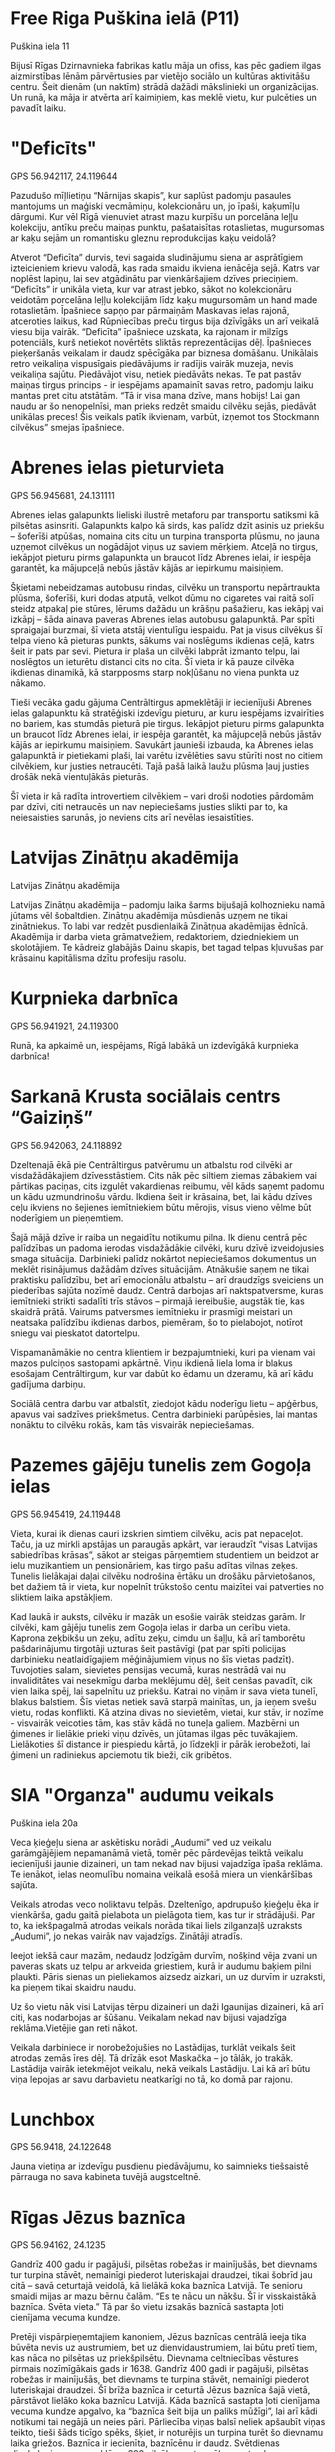 * Free Riga Puškina ielā (P11)
Puškina iela 11

Bijusī Rīgas Dzirnavnieka fabrikas katlu māja un ofiss, kas pēc gadiem
ilgas aizmirstības lēnām pārvērtusies par vietējo sociālo un kultūras
aktivitāšu centru. Šeit dienām (un naktīm) strādā dažādi mākslinieki
un organizācijas. Un runā, ka māja ir atvērta arī kaimiņiem, kas meklē
vietu, kur pulcēties un pavadīt laiku.

* "Deficīts"
GPS 56.942117, 24.119644

Pazudušo mīļlietiņu “Nārnijas skapis”, kur saplūst
padomju pasaules mantojums un maģiski vecmāmiņu, kolekcionāru un, jo
īpaši, kaķumīļu dārgumi. Kur vēl Rīgā vienuviet atrast mazu kurpīšu un
porcelāna leļļu kolekciju, antīku preču maiņas punktu, pašataisītas
rotaslietas, mugursomas ar kaķu sejām un romantisku gleznu
reprodukcijas kaķu veidolā?

Atverot “Deficīta” durvis, tevi sagaida sludinājumu siena ar asprātīgiem izteicieniem krievu valodā, kas rada smaidu ikviena ienācēja sejā. Katrs var noplēst lapiņu, lai sev atgādinātu par vienkāršajiem dzīves prieciņiem. “Deficīts” ir unikāla vieta, kur var atrast jebko, sākot no kolekcionāru veidotām porcelāna leļļu kolekcijām līdz kaķu mugursomām un hand made rotaslietām. Īpašniece sapņo par pārmaiņām Maskavas ielas rajonā, atceroties laikus, kad Rūpniecības preču tirgus bija dzīvīgāks un arī veikalā viesu bija vairāk. “Deficīta” īpašniece uzskata, ka rajonam ir milzīgs potenciāls, kurš netiekot novērtēts sliktās reprezentācijas dēļ. Īpašnieces pieķeršanās veikalam ir daudz spēcīgāka par biznesa domāšanu. Unikālais retro veikaliņa vispusīgais piedāvājums ir radījis vairāk muzeja, nevis veikaliņa sajūtu. Piedāvājot visu, netiek piedāvāts nekas. Te pat pastāv maiņas tirgus princips - ir iespējams apamainīt savas  retro, padomju laiku mantas pret citu atstātām. “Tā ir visa mana dzīve, mans hobijs! Lai gan naudu ar šo nenopelnīsi, man prieks redzēt smaidu cilvēku sejās, piedāvāt unikālas preces! Šis veikals patīk ikvienam, varbūt, izņemot tos Stockmann cilvēkus” smejas īpašniece. 


* Abrenes ielas pieturvieta
GPS 56.945681, 24.131111

Abrenes ielas galapunkts lieliski ilustrē metaforu par transportu
satiksmi kā pilsētas asinsriti. Galapunkts kalpo kā sirds, kas palīdz
dzīt asinis uz priekšu – šoferīši atpūšas, nomaina cits citu un
turpina transporta plūsmu, no jauna uzņemot cilvēkus un nogādājot
viņus uz saviem mērķiem. Atceļā no tirgus, iekāpjot pieturu pirms
galapunkta un braucot līdz Abrenes ielai, ir iespēja garantēt, ka
mājupceļā nebūs jāstāv kājās ar iepirkumu maisiņiem.

Šķietami nebeidzamas autobusu rindas, cilvēku un transportu nepārtraukta plūsma, šoferīši, kuri dodas atputā, velkot dūmu no cigaretes vai raitā solī steidz atpakaļ pie stūres, lērums dažādu un krāšņu pašažieru, kas iekāpj vai izkāpj – šāda ainava paveras Abrenes ielas autobusu galapunktā. Par spīti spraigajai burzmai, šī vieta atstāj vientulīgu iespaidu. Pat ja visus cilvēkus šī telpa vieno kā pieturas punkts, sākums vai noslēgums ikdienas ceļā, katrs šeit ir pats par sevi. Pietura ir plaša un cilvēki labprāt izmanto telpu, lai noslēgtos un ieturētu distanci cits no cita. Šī vieta ir kā pauze cilvēka ikdienas dinamikā, kā starpposms starp nokļūšanu no viena punkta uz nākamo. 

Tieši vecāka gadu gājuma Centrāltirgus apmeklētāji ir iecienījuši Abrenes ielas galapunktu kā stratēģiski izdevīgu pieturu, ar kuru iespējams izvairīties no bariem, kas stumdās pieturā pie tirgus. Iekāpjot pieturu pirms galapunkta un braucot līdz Abrenes ielai, ir iespēja garantēt, ka mājupceļā nebūs jāstāv kājās ar iepirkumu maisiņiem. Savukārt jaunieši izbauda, ka Abrenes ielas galapunktā ir pietiekami plaši, lai varētu izvēlēties savu stūrīti nost no citiem cilvēkiem, kur justies netraucēti. Tajā pašā laikā laužu plūsma ļauj justies drošāk nekā vientuļākās pieturās. 

Šī vieta ir kā radīta introvertiem cilvēkiem – vari droši nodoties pārdomām par dzīvi, citi netraucēs un nav nepieciešams justies slikti par to, ka neiesaisties sarunās, jo neviens cits arī nevēlas iesaistīties.

* Latvijas Zinātņu аkadēmija
Latvijas Zinātņu аkadēmija

Latvijas Zinātņu akadēmija – padomju laika šarms bijušajā kolhoznieku
namā jūtams vēl šobaltdien. Zinātņu akadēmija mūsdienās uzņem ne tikai
zinātniekus. To labi var redzēt pusdienlaikā Zinātņua akadēmijas
ēdnīcā. Akadēmija ir darba vieta grāmatvežiem, redaktoriem,
dziedniekiem un skolotājiem. Te kādreiz glabājās Dainu skapis, bet
tagad telpas kļuvušas par krāsainu kapitālisma dzītu profesiju
rasolu.

* Kurpnieka darbnīca
GPS 56.941921, 24.119300

Runā, ka apkaimē un, iespējams, Rīgā labākā un izdevīgākā kurpnieka
darbnīca!

* Sarkanā Krusta sociālais centrs “Gaiziņš”
GPS 56.942063, 24.118892

Dzeltenajā ēkā pie Centrāltirgus patvērumu un atbalstu rod cilvēki ar
visdažādākajiem dzīvesstāstiem. Cits nāk pēc siltiem ziemas zābakiem
vai pārtikas paciņas, cits izgulēt vakardienas reibumu, vēl kāds
saņemt padomu un kādu uzmundrinošu vārdu. Ikdiena šeit ir krāsaina,
bet, lai kādu dzīves ceļu ikviens no šejienes iemītniekiem būtu
mērojis, visus vieno vēlme būt noderīgiem un pieņemtiem.

Šajā mājā dzīve ir raiba un negaidītu notikumu pilna. Ik dienu centrā pēc palīdzības un padoma ierodas visdažādākie cilvēki, kuru dzīvē izveidojusies smaga situācija. Darbinieki palīdz nokārtot nepieciešamos dokumentus un meklēt risinājumus dažādām dzīves situācijām. Atnākušie saņem ne tikai praktisku palīdzību, bet arī emocionālu atbalstu – arī draudzīgs sveiciens un piederības sajūta nozīmē daudz. Centrā darbojas arī naktspatversme, kuras iemītnieki strikti sadalīti trīs stāvos – pirmajā iereibušie, augstāk tie, kas skaidrā prātā. Vairums patversmes iemītnieku ir prasmīgi meistari un neatsaka palīdzību ikdienas darbos, piemēram, šo to pielabojot, notīrot sniegu vai pieskatot datortelpu.

Vispamanāmākie no centra klientiem ir bezpajumtnieki, kuri pa vienam vai mazos pulciņos sastopami apkārtnē. Viņu ikdienā liela loma ir blakus esošajam Centrāltirgum, kur var dabūt ko ēdamu un dzeramu, kā arī kādu gadījuma darbiņu. 

Sociālā centra darbu var atbalstīt, ziedojot kādu noderīgu lietu – apģērbus, apavus vai sadzīves priekšmetus. Centra darbinieki parūpēsies, lai mantas nonāktu to cilvēku rokās, kam tās visvairāk nepieciešamas.

* Pazemes gājēju tunelis zem Gogoļa ielas
GPS 56.945419, 24.119448

Vieta, kurai ik dienas cauri izskrien simtiem cilvēku, acis pat
nepaceļot. Taču, ja uz mirkli apstājas un paraugās apkārt, var
ieraudzīt “visas Latvijas sabiedrības krāsas”, sākot ar steigas
pārņemtiem studentiem un beidzot ar ielu muzikantiem un pensionāriem,
kas tirgo pašu adītas vilnas zeķes. Tunelis lielākajai daļai cilvēku
nodrošina ērtāku un drošāku pārvietošanos, bet dažiem tā ir vieta, kur
nopelnīt trūkstošo centu maizītei vai patverties no sliktiem laika
apstākļiem.

Kad laukā ir auksts, cilvēku ir mazāk un esošie vairāk steidzas garām. Ir cilvēki, kam gājēju tunelis zem Gogoļa ielas ir darba un cerību vieta. Kaprona zeķbikšu un zeķu, adītu zeķu, cimdu un šaļļu, kā arī tamborētu pašdarinājumu tirgotāji uzturas šeit pastāvīgi (pat par spīti policijas darbinieku neatlaidīgajiem mēģinājumiem viņus no šīs vietas padzīt). Tuvojoties salam, sievietes pensijas vecumā, kuras nestrādā vai nu invaliditātes vai nesekmīgu darba meklējumu dēļ, šeit cenšas pavadīt, cik vien laika spēj, lai sapelnītu uz priekšu. Katrai no viņām ir sava vieta tunelī, blakus balstiem. Šīs vietas netiek savā starpā mainītas, un, ja ieņem svešu vietu, rodas konflikti. Kā atzina divas no sievietēm, vietai, kur stāv, ir nozīme - visvairāk veicoties tām, kas stāv kādā no tuneļa galiem. Mazbērni un ģimenes ir lielākie prieki viņu dzīvēs, un jūtamas ilgas pēc tuvākajiem. Lielākoties šī distance ir piespiedu kārtā, jo līdzekļi ir pārāk ierobežoti, lai ģimeni un radiniekus apciemotu tik bieži, cik gribētos.

* SIA "Organza" audumu veikals
Puškina iela 20a

Veca ķieģeļu siena ar askētisku norādi „Audumi” ved uz veikalu
garāmgājējiem nepamanāmā vietā, tomēr pēc pārdevējas teiktā veikalu
iecienījuši jaunie dizaineri, un tam nekad nav bijusi vajadzīga īpaša
reklāma. Te ienākot, ielas neomulību nomaina veikalā esošā miera un
vienkāršības sajūta.

Veikals atrodas veco noliktavu telpās. Dzeltenīgo, apdrupušo ķieģeļu ēka ir vienkārša, gadu gaitā pielabota un pielāgota tiem, kas tur ir strādājuši. Par to, ka iekšpagalmā atrodas veikals norāda tikai liels zilganzaļš uzraksts „Audumi”, jo nekas vairāk nav vajadzīgs. Zinātāji atradīs. 

Ieejot iekšā caur mazām, nedaudz ļodzīgām durvīm, nošķind vēja zvani un paveras skats uz telpu ar arkveida griestiem, kurā ir audumu baķiem pilni plaukti. Pāris sienas un pieliekamos aizsedz aizkari, un uz durvīm ir uzraksti, ka pieņem tikai skaidru naudu. 

Uz šo vietu nāk visi Latvijas tērpu dizaineri un daži Igaunijas dizaineri, kā arī citi, kas nodarbojas ar šūšanu. Veikalam nekad nav bijusi vajadzīga reklāma.Vietējie gan reti nākot. 

Veikala darbiniece ir norobežojušies no Lastādijas, turklāt veikals šeit atrodas zemās īres dēļ. Tā drīzāk esot Maskačka – jo tālāk, jo trakāk. Lastādija vairāk ietekmējot veikalu, nekā veikals Lastādiju. Lai kā arī būtu viņa lepojas ar savu darbavietu neatkarīgi no tā, ko domā par rajonu. 

* Lunchbox
GPS 56.9418, 24.122648

Jauna vietiņa ar izdevīgu pusdienu piedāvājumu, ko saimnieks
tiešsaistē pārrauga no sava kabineta tuvējā augstceltnē.

* Rīgas Jēzus baznīca
GPS 56.94162, 24.1235

Gandrīz 400 gadu ir pagājuši, pilsētas robežas ir mainījušās, bet
dievnams tur turpina stāvēt, nemainīgi piederot luteriskajai draudzei,
tikai šobrīd jau citā – savā ceturtajā veidolā, kā lielākā koka
baznīca Latvijā. Te senioru smaidi mijas ar mazu bērnu čalām. “Es te
nācu un nākšu. Šī ir visskaistākā baznīca. Svēta vieta.”  Tā par šo
vietu izsakās baznīcā sastapta ļoti cienījama vecuma kundze.

Pretēji vispārpieņemtajiem kanoniem, Jēzus baznīcas centrālā ieeja tika būvēta nevis uz austrumiem, bet uz dienvidaustrumiem, lai būtu pretī tiem, kas nāca no pilsētas uz priekšpilsētu. Dievnama celtniecības vēstures pirmais nozīmīgākais gads ir 1638. Gandrīz 400 gadi ir pagājuši, pilsētas robežas ir mainījušās, bet dievnams te turpina stāvēt, nemainīgi piederot luteriskajai draudzei. Šī brīža baznīca ir ceturtā Jēzus baznīca šajā vietā, pārstāvot lielāko koka baznīcu Latvijā. Kāda baznīcā sastapta ļoti cienījama vecuma kundze apgalvo, ka “baznīca šeit bija un paliks mūžīgi”, lai arī kādi notikumi tai negājā un neies pāri. Pārliecība viņas balsī neliek apšaubīt viņas teikto, tieši šāds ticīgo spēks, šķiet, ir noturējis un turpina turēt šo dievnamu laika griežos. Baznīca ir iecienīta, baznīcēnu ir daudz. Svētdienas dievkalpojumus apmeklē ap 300 cilvēku, un tas vēl neesot nekas, uz Ziemassvētkiem baznīcā esot tik pilns, ka cilvēki kājās stāv. Apmeklētāji ir dažāda vecuma cilvēki, sākot ar zīdaiņiem, kas čalo baznīcas aizmugurē, un beidzot ar cienījama vecuma senioriem, te visi gaidīti.

* Antikvaribārs “Bānūzis”
GPS 56.9432628, 24.1243507

Vieta, kas ļauj tās apmeklētājiem iepazīt aizgājušo laiku artefaktus
un veldzēties taustāmās atmiņās. Tieši niansēs slēpjas šī antikvariāta
šarms, un vislabāk to var atklāt nesteidzīgi malkojot namatēva
sarūpētos dzērienus un iesaistoties improvizētā stāstu programmā pie
bāra letes. Ar saimniekiem esam vienisprātis - "Bānūzim" “zīmējas
spoža nākotne”.

Pāris soļu attālumā no Latvijas Zinātņu akadēmijas monumentālā korpusa un Centrāltirgus ļaužu masām, aromātu slāņiem un valodu kņadas atrodas viens no apkaimes dārgakmeņiem – antikvaribārs Bānūzis. Bānūzis zem viena jumta apvieno rūpīgi atlasītus aizgājušo laiku dārgumus, un operē kā antikvariāts, reizē ļaujot apmeklētājiem nesteidzīgi malkot dzērienus bāra gaisotnē. Paši saimnieki uzsver, ka internets klusē par līdzīgiem nodibinājumiem citviet, tādēļ var droši apgalvot, ka Bānūzis skrien laikam pa priekšu, vienlaikus lolojot vēstures artefaktus un ļaujot pagātnei atdzimt.

Antīki pulksteņi, senas fotogrāfijas, padomju ēras rotaļlietas un filmu plakāti ir tikai neliela daļa no plašā priekšmetu klāsta. Strikti novilktu konceptuālu robežu trūkums priekšmetu atlasē ir viens no iestādījuma lielākajiem plusiem – saimnieki ir atvērti dažādībai kolekcijā un seko sirdsbalsij, personīgām estētikas vadlīnijām un rūpīgai kvalitātes un autentiskuma pārbaudei, pieņemot priekšmetus un piedāvājot tos Bānūža viesiem. Iesaku ieklausīties aizraujošos namatēva stāstos par dažādo priekšmetu izcelsmi pie karstas tējas krūzes rudenīgā pēcpusdienā – tieši niansēs slēpjas Bānūža šarms, un tās vislabāk iepazīt prasmīga gida pavadībā.

Iepriecinot apkaimes iedzīvotājus un viesus, Bānūža namatēvi pārliecinoši apliecina, ka viņiem azotē ir daudz radošu ideju, kam drīzumā lemts ieraudzīt dienas gaismu. Citējot saimniekus, jāsaka, ka Bānūzim zīmējas spoža nākotne!


* Grāmatnīca “Janus”
GPS 56.94140, 24.12273

Liels veikals, kas slēpjas mazas un vienkāršas koka mājiņas
aizsegā. Tajā var pavadīt pat pusi dienas, iepazīstoties ar jaunāko
krievu literatūru vai savu nākamā gada horoskopu. Pārdevējas šajā
veikalā dažkārt ieņem gluži vai psihologa lomu, palīdzot cilvēkiem
atrast to, ko viņi meklē.

Neliela koka māja ar norādi “Janus” liek domāt, ka tas ir mazs grāmatu veikaliņš, bet patiesībā tas ir veikalu komplekss trīs stāvos. Tajā ne tikai izplata un tirgo grāmatas, bet arī citas ikdienā noderīgas un vienkārši interesantas preces. Runājot ar cilvēkiem šķiet, ka veikals dzīvo savu dzīvi un tam nav būtiska atrašanās vieta. Kāds nāk pēc palīdzības, kāds atnāk pavadīt savu brīvo laiku, bet cits meklē kā papildināt savas zināšanas. Cik dažādas preces, tik dažādi cilvēki un iespējas. Tā var šķist kā noslēgta, klusa un mazliet maģiska vietiņa tik pat klusā un noslēgtā rajonā. Taču katra pārdevēja atzīs, ka ne jau grāmatnīcai tik ļoti vajadzīgi cilvēki, kā pašiem cilvēkiem šī grāmatnīca.

* Rīgas Lielās Horālās sinagogas memoriāls
GPS 56.942451, 24.126339

Memoriāls, kurā esošie objekti, vienlaikus pieminot nāvi un dzīvību,
ir pretstatā viens otram. Automašīnu troksnis un ebreju glābēju vārdi
šeit skan skaļāk par upuru kliedzieniem. “Dzīve iet uz priekšu,”
iepazīstinot ar memoriālu, atgādina vietējais rabīns un piedāvā
iepazīties ar viņa kabinetā esošajām grāmatām par ebreju iznīcināšanu
Latvijā.

Rīgas Lielā Horālā sinagoga dibināta 1871.gadā un tās pastāvēšanas laikā šeit dziedājuši visā pilsētā pazīstami kantori un kori. Neorenesanses stila ēka 1941.gada 4.jūlijā nacistu organizētās akcijas rezultātā ar tajā esošajiem iesprostotajiem ebrejiem un ebreju bēgļiem tika nodedzināta. Ar šo notikumu Latvijā aizsākās holokausts. Objekts laika gaitā pakāpeniski pārveidots: sadegušās drupas nojauca Padomju vara, vēlāk šeit uzstādīts piemiņas akmens ar Dāvida zvaigzni un atklāts memoriāls.

2007.gadā blakus sinagogas drupām tika atklāts piemineklis Žanim Lipkem un visiem ebreju glābējiem holokausta laikā. Latvijas ebreju reliģiskās draudzes „Šamir” vadītājs, rabīns Menahems Barkahans uzsver Žaņa Lipkes fantastisko devumu ebreju tautas glābšanā - Lipke cilvēkiem devis iespēju dzīvot. Viņa piemineklis memoriālā vēstī par dzīvību, bet sinagogas drupas - par nāvi, un šie pretstati līdzinās politiskajām cīņām. 

Memoriāls ir pieejams ikvienam un ir no apkārtnes un apkaimes vēstures neatdalāms objekts. Ikdienā tajā atrodas vien daži vietējie cilvēki, kas sēdot uz soliņiem risina savas sarunas. Apkaimes iedzīvotājs stāsta: “Zinu vien, ka sievas vectēvam ir bijusi kāda saistība ar šo vietu, bet to nevarēšu precīzi atstāstīt.” Par līdzīgu personīgu sasaisti ar sinagogu stāsta arī rabīns. Šeit bojāgājušo vārdus mēs nekad neuzzināsim, jo dokumentālas liecības par to klusē. Atgādinot, ka dzīve iet uz priekšu, rabīns rosina padomāt - kā rīkoties, lai šādi noziegumi vairs nekad neatkārtotos?

* "Igo. Akcents personībai"
GPS 56.940723, 24.117702

No skata necila vienstāva māja patukšās Turgeņeva ielas pašā
galā. Māju ieņēmusi radoša komanda, lai dienas gaismu ieraudzītu
dažādi mūziķa Igo Fomina radīti dizaina priekšmeti. Šī mājīgā darbnīca
ieved pilnīgā Igo pasaulē, kur rodamas visas viņa mākslinieciskās
izpausmes vienuviet. "Igo. Akcents personībai" ir pavisam jauns
iemītnieks šajā kvartālā, kas rada citādu un kontrastējošu apkaimes
tēlu.

Gluži necila vienstāvu mājiņa, kas apskauta no vienas puses ar Turgeņeva ielu un Spīķeru sienu un no otras puses ar mašīnu mudžošo Krasta ielu un mūsu mīļo Daugavu. Šeit atradusi savu stūrīti darbnīca Igo. Akcents Personībai. Kā izrādās un ar ko dizainere Gita lepojas, arī pagalma ēkās atrodas ne viena vien darbnīca, gan darba apģērbu šūšana, gan koka mēbeļu restauratori, gan šeit tiek ražota Antiseptika – Latvijā radīts koksnes aizsardzības līdzeklis. Šķiet, ka šajā vietā ir īpaša radošā enerģija. Ieejot Igo radītā zīmola darbnīcā, ir sajūta kā mājās. Šajās mājīgajās telpās var apskatīt viņa zīmētās grafikas, kas ir atrodamas gan uz svecēm, gan traukiem, var piemērīt īpaši latviskos lina apģērbus, palasīt Igo rakstītos dzejoļus vai paklausīties Igo radīto mūziku. Dizainerei var palūgt parādīt, kā viņa ar sietspiedi strādā un rada šos dizaina priekšmetus. Ieejot dziļāk telpā un paskatoties zem kājām, var ieraudzīt pavisam senu aku, kas atklājās remontējot šī telpas pēc iepriekšējiem saimniekiem. Izrādās, Latvijā pazīstamajam mūziķim Igo māksla vienmēr ir bijusi sirdī, un tagad šī iedvesma nākusi ārā - ir radīta unikāla dažādu dizaina priekšmetu sērija. Sākotnēji kā papildu suvenīri koncerta tūrēs, bet nu jau arī pieejami plašākai publikai. Citi tos pērk aiz patikas pret Igo mūziku, citi, jo novērtē skaisto grafisko mākslu. Apskatiet šo darbnīcu, ja vēlaties izbaudīt citu Maskavas priekšpilsētas garšu. Ļoti iespējams, šīs darbnīcas ir dzimšanas vieta jaunam radošajam kvartālam, kas lieliski papildinās apkārtni.

* Hanza Hotel
GPS 56.94205, 24.123442

Neliela trīs zvaigžņu viesnīca, kas varbūt atrodas un varbūt neatrodas
Maskačkā.

* Ugunsdzēsēju depo
GPS 56.942560, 24.115759

Priecīgi par apmeklētājiem, kuriem nekas nedeg, ugunsdzēsēji ir
pretimnākoši, laipni un labi jūt cilvēkus.

* Kafejnīca “Rozmarīns”
GPS 56.939676, 24.124602

Pēc nosaukuma nepateiksi, ka šīs kafejnīcas interjerā dominē doriskās
un joniskās grieķu kolonnas. “Rozmarīns” ir vieta ar attieksmi, to
atklās katrs vērīgs apmeklētājs. Klusā rītā stāvot pie letes, no
virtuves dzirdamas pavāru un konditoru dzīvīgās sarunas. Pati
saimniece saka, ja cilvēks vēloties paēst, viņam te vienmēr tiks kaut
kas pasniegts - kartupeļi ar rozmarīnu, piemēram.

Šī kafejnīca visticamāk radīs interesi un izbrīnu ikvienam apmeklētājam. Pēc nosaukuma Rozmarīns nepateiksi, ka kafejnīcas interjeru sastāda, galvenokārt, flīzētas grīdas un grieķu kolonnas. Iekārtojums palicis no laika, kad telpas bija daļa no pirts kompleksa. Taču tas neliedz kafejnīcā norisināties nepārtrauktai darbībai – telpā uz galdiem ir novietotas vairākas kastes ar smalkmaizītēm, ik pa laikam ierodas piegādātājs un pasūtījumu saņēmēji. Tikmēr aiz atvērtajām virtuves durvīm dzirdamas pavāru un konditoru dzīvīgās sarunas. Arī ledusskapis ir piepildīts ar dažādām kūciņām un smalkmaizītēm, ko iespējams iegādāties uz vietas un pasūtīt. Kā nojaušams, uzņēmums darbojas, galvenokārt, uz pasūtījumiem. Par to liecina arī reto apmeklētāju skaits. Ja neesi viens no patstāvīgajiem pusdienu apmeklētājiem, Tava ierašanās varētu tikt nopētīta, iespējams, teju ar izbrīnu. Taču pusdienu piedāvājumā, ko Jums labprāt pasniegs arī krietni vēlāk par pusdienlaika, iespējams tikt gan pie pirmā, gan otrā ēdiena. Ja nu izdodās sastapt jautro un dzīvīgo kafejnīcas īpašnieci, var novērot aizrautību un degsmi ar kādu uzņēmums tiek vadīts – tas vien rada pozitīvu gaisotni, kas virza uz tālāku attīstību.


* Centrāltirgus
GPS 56.943945, 24.116780

Starp pieciem pārbūvētiem cepelīnu angāriem ik dienu mutuļo garšas,
smaržas un cilvēku pūļi, kas zina, kur, kas un par cik atrodams. Te ir
sava pašsaprotama kārtība, pārdevējiem balsis skaļas un cenas - tikai
tās labākās. Katrai precei beigu beigās atrodas savs pircējs - gan
kontrabandas cigaretēm un tūristu suvenīriem, gan Ogrē audzētajām
puķēm, ko katru rītu puķu pārdevējas uz tirgu ved ar vilcienu.

Rīgas centrāltirgus ir vieta, kas pilna pārsteigumu. Gan sajūtu un notikumu, gan preču un pakalpojumu daudzveidība, kas, ja dodies turp bez konkrēta mērķa, tevi ierauj kā tādā skaņu, garšu, smaržu un krāsu virpulī. Arī tur sastopamie cilvēki, katrs ar savu stāstu, sākot ar ratiņstūmēju, kurš cenšas izlavierēt pūlī un, turpinot ar nelegālo cigarešu, zāļu tēju, adītu zeķu, video kasešu, apakšveļas un velosipēdu kameru tirgotājiem un visiem pārējiem, apmeklētājiem, garāmgājējiem un darbiniekiem. Tirgota tiek ne tikai milzīgos komercuzņēmumos saražotā prece, bet arī cilvēka sirdslietas radīts produkts, kā piemēram, adījumi, ziedi un dažādi augļi. Iespējams, tirgus identitāte meklējama tieši tajā daudzveidībā, jo reti kura vieta sevī spēj sapulcināt tik dažādus cilvēkus, lietas, produktus un pakalpojumus. Tā nav viens veselums, bet sastāv no daudzām ikkatra veidotām daļiņām.

* Vissvētās Dievmātes Pasludināšanas pareizticīgo baznīca
GPS 56.943944, 24.122906

Pāri ielai pie policijas iecirkņa ēkas Gogoļa un Turgeņeva ielu
krustojumā sēž vīrs un vēro putniņus. Viņš te nāk “katru dienu -
desmit gadus jau”. Pareizticīgo krusts uztetovēts uz vidējā pirksta,
vīrietis apliecina, ka brīvdienās cilvēku nāk maz. “Bet svētku dienās,
jā – tad gan nāk.” Otrpus ielai baznīcas darbiniece gan par
apmeklētāju daudzumu nesūdzas. Un nākot ne tikai pareizticīgie, bet
arī luterāņi un katoļi. “Jo viņiem sveces tur savās baznīcās likt nav
kur, un pasūtīt lūgšanas par drošību un veselību viņi nevar. Tāpēc
viņi nāk šeit. Citās baznīcās tā neļauj, bet pie mums ļauj. Vot tā!”

* Spīķeri
GPS 56.9416366, 24.116552

Dažu gadu laikā šis sākotnēji maz zināmais kultūrpunkts ir daudz
mainījies un attīstijies. Gadsimtu senās spīķeru noliktavas no omulīgā
subkultūru nostūra pārveidojušās par ģimenei draudzīgu vietiņu, kur
bērni un jaunieši var izklaidēties labiekārtotajā laukumā, bet vecāki
pavadīt laiku kafejnīcās un salonos. Tāpat šeit joprojām mājo
kritiskie un laikmetīgie teātra uzvedumi no Dirty Deal Teatro.

* Nail Smile
GPS 56.942118, 24.122880

Krustojumā esošs frizētavu-skaistumkopšanas salonu pāris ieintriģē ar
pašu neapzināto vienotību. Ar pieticību un atrunām pārdevēja saka, ka
par apkārtnē notiekošo neko nezina. Tomēr frizierītes pulcina
rīdziniekus no visām pilsētas malām, vienlaicīgi radot teju nemanāmu,
tomēr rajonu spilgti raksturojošu iespaidu par krievu-latviešu
līdzāspastāvēšanu.

* Kafejnīca “Sviesta pika”
GPS 56.942356, 24.121587

Aiz privātas autostāvvietas uz Elijas un Puškina ielas stūra, kuru
gadiem pārvalda tas pats uzraugs, atrodas kafejnīca "Sviesta pika", ko
īpaši iecienījuši autoskolu instruktori. "Sviesta pikā" var ieskriet
pēc zupas, kafijas un pusdienu piedāvājuma - ir izvēle starp soļanku
un mājas soļanku.

* "Latgalīte"
9a Firsa Sadovnikova iela

No skaidu plāksnēm un plastmasas plēvēm būvētās paralēlajās realitātēs
birokrātijai ir pārāk auksti. Savas dzīves karaļi jums sagādās visu -
no akumulatora lādētāja līdz vientuļa zaldāta dienasgrāmatai. ''Tā jau
mums viss ir labi, un narkomānu te nav,'' viņš bilst un noslauka
biksēs no rokām pilošo motoreļļu.

* Apģērbu veikals
GPS 56.9401, 24.127702

Kādreiz šeit strādāja bārs, kur vietējie pēc iedzeršanas gāja “pār
ielas ēst šašliku”, un ar apaļiem vēderiem čāpoja atpakaļ. Tā stāsta
iedzīvotāji, kuri vel joprojām ienāk aplūkot bijušās, iemīļotās
“розoвые стены”. Tagad šeit cilvēku balsis ir aizvietotas ar nemitīgu
džinsu šķirošanu. Drēbes šeit ir uzticamas un, galvenais, lētas, jo
“laiki diemžēl paliek arvien grūtāki”.

* Free Riga Turgeņeva ielas rezidence (T17)
Turgeņeva iela 17

Neuzkrītoša, teju 200 gadus veca divstāvu dzīvojamā ēka. Mājas otrais
stāvs pēc pieciem tukšiem gadiem ir ieguvis otro elpu - tur tagad
apmetušies Free Riga rezidenti. Kaimiņu uzmanību piesaista pie sētas
pieslēgtie ērmriteņi, un pamazām tiek iestaigāta taciņa, lai atvērtu
šo māju pasākumiem un jaunām iniciatīvām.
